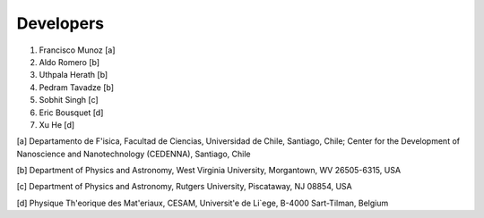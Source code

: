 Developers
===========

1. Francisco Munoz [a]
2. Aldo Romero [b]
3. Uthpala Herath [b]
4. Pedram Tavadze [b]
5. Sobhit Singh [c]
6. Eric Bousquet [d]
7. Xu He [d]

[a] Departamento de F\'isica, Facultad de Ciencias, Universidad de Chile, Santiago, Chile; Center for the Development of Nanoscience and Nanotechnology (CEDENNA), Santiago, Chile

[b] Department of Physics and Astronomy, West Virginia University, Morgantown, WV 26505-6315, USA

[c] Department of Physics and Astronomy, Rutgers University, Piscataway, NJ 08854, USA

[d] Physique Th\'eorique des Mat\'eriaux, CESAM, Universit\'e de Li\`ege, B-4000 Sart-Tilman, Belgium